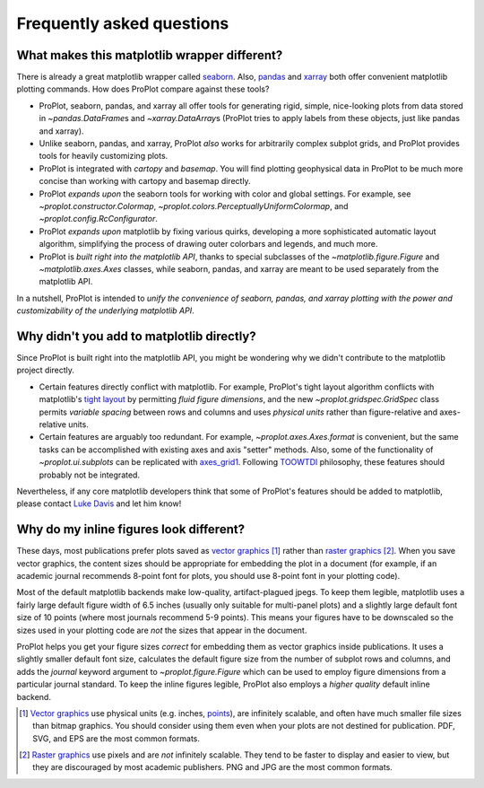 ==========================
Frequently asked questions
==========================

What makes this matplotlib wrapper different?
=============================================

There is already a great matplotlib wrapper called
`seaborn <https://seaborn.pydata.org/>`__. Also, `pandas\
<https://pandas.pydata.org/pandas-docs/stable/reference/api/pandas.DataFrame.plot.html>`__
and `xarray <http://xarray.pydata.org/en/stable/plotting.html>`__
both offer convenient matplotlib plotting commands.
How does ProPlot compare against these tools?

* ProPlot, seaborn, pandas, and xarray all offer tools for generating rigid, simple,
  nice-looking plots from data stored in `~pandas.DataFrame`\ s and
  `~xarray.DataArray`\ s (ProPlot tries to apply labels from these objects, just like
  pandas and xarray).
* Unlike seaborn, pandas, and xarray, ProPlot *also* works for arbitrarily complex
  subplot grids, and ProPlot provides tools for heavily customizing plots.
* ProPlot is integrated with *cartopy* and *basemap*. You will find plotting geophysical
  data in ProPlot to be much more concise than working with cartopy and basemap
  directly.
* ProPlot *expands upon* the seaborn tools for working with color and global settings.
  For example, see `~proplot.constructor.Colormap`,
  `~proplot.colors.PerceptuallyUniformColormap`, and `~proplot.config.RcConfigurator`.
* ProPlot *expands upon* matplotlib by fixing various quirks, developing a more
  sophisticated automatic layout algorithm, simplifying the process of drawing outer
  colorbars and legends, and much more.
* ProPlot is *built right into the matplotlib API*, thanks to special subclasses of the
  `~matplotlib.figure.Figure` and `~matplotlib.axes.Axes` classes, while seaborn,
  pandas, and xarray are meant to be used separately from the matplotlib API.

In a nutshell, ProPlot is intended to *unify the convenience of seaborn, pandas, and
xarray plotting with the power and customizability of the underlying matplotlib API*.

..
  So while ProPlot includes similar tools, the scope and goals are largely different.
  Indeed, parts of ProPlot were inspired by these projects -- in particular,
  ``setup.py`` and ``colortools.py`` are modeled after seaborn. However the goals and
  scope of ProPlot are largely different:

Why didn't you add to matplotlib directly?
==========================================

Since ProPlot is built right into the matplotlib API, you might be wondering why we
didn't contribute to the matplotlib project directly.

* Certain features directly conflict with matplotlib. For example, ProPlot's tight
  layout algorithm conflicts with matplotlib's `tight layout\
  <https://matplotlib.org/tutorials/intermediate/tight_layout_guide.html>`__ by
  permitting *fluid figure dimensions*, and the new `~proplot.gridspec.GridSpec` class
  permits *variable spacing* between rows and columns and uses *physical units* rather
  than figure-relative and axes-relative units.
* Certain features are arguably too redundant. For example, `~proplot.axes.Axes.format`
  is convenient, but the same tasks can be accomplished with existing axes and axis
  "setter" methods. Also, some of the functionality of `~proplot.ui.subplots` can be
  replicated with `axes_grid1\
  <https://matplotlib.org/mpl_toolkits/axes_grid1/index.html>`__. Following `TOOWTDI
  <https://wiki.python.org/moin/TOOWTDI>`__ philosophy, these features should probably
  not be integrated.

..
   * ProPlot design choices are made with the academic scientist working with ipython
     notebooks in mind, while matplotlib has a much more diverse base of hundreds of
     thousands of users. Matplotlib developers have to focus on support and API
     consistency, while ProPlot can make more dramatic improvements.

Nevertheless, if any core matplotlib developers think that some of ProPlot's features
should be added to matplotlib, please contact
`Luke Davis <https://github.com/lukelbd>`__ and let him know!

Why do my inline figures look different?
========================================

These days, most publications prefer plots saved as
`vector graphics <https://en.wikipedia.org/wiki/Vector_graphics>`__ [1]_
rather than `raster graphics <https://en.wikipedia.org/wiki/Raster_graphics>`__ [2]_.
When you save vector graphics, the content sizes should be appropriate for embedding the
plot in a document (for example, if an academic journal recommends 8-point font for
plots, you should use 8-point font in your plotting code).

Most of the default matplotlib backends make low-quality, artifact-plagued jpegs. To
keep them legible, matplotlib uses a fairly large default figure width of 6.5 inches
(usually only suitable for multi-panel plots) and a slightly large default font size of
10 points (where most journals recommend 5-9 points). This means your figures have to be
downscaled so the sizes used in your plotting code are *not* the sizes that appear in
the document.

ProPlot helps you get your figure sizes *correct* for embedding them as vector graphics
inside publications.  It uses a slightly smaller default font size, calculates the
default figure size from the number of subplot rows and columns, and adds the `journal`
keyword argument to `~proplot.figure.Figure` which can be used to employ figure
dimensions from a particular journal standard.  To keep the inline figures legible,
ProPlot also employs a *higher quality* default inline backend.

.. [1] `Vector graphics <https://en.wikipedia.org/wiki/Vector_graphics>`__ use physical
   units (e.g. inches, `points <https://en.wikipedia.org/wiki/Point_(typography)>`__),
   are infinitely scalable, and often have much smaller file sizes than bitmap graphics.
   You should consider using them even when your plots are not destined for publication.
   PDF, SVG, and EPS are the most common formats.

.. [2] `Raster graphics <https://en.wikipedia.org/wiki/Raster_graphics>`__ use pixels
   and are *not* infinitely scalable. They tend to be faster to display and easier
   to view, but they are discouraged by most academic publishers. PNG and JPG are the
   most common formats.

..
   users to enlarge their figure dimensions and font sizes so that content inside of the
   inline figure is visible -- but when saving the figures for publication, it generally
   has to be shrunk back down!
